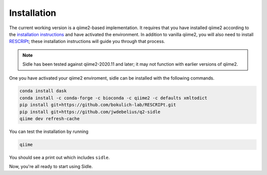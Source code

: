 Installation
============

The current working version is a qiime2-based implementation. It requires that you have installed qiime2 according to the `installation instructions`_ and have activated the environment. In addition to vanilla qiime2, you will also need to install `RESCRIPt`_; these installation instructions will guide you through that process.

.. note::
	Sidle has been tested against qiime2-2020.11 and later; it may not function with earlier versions of qiime2.


One you have activated your qiime2 enviroment, sidle can be installed with the following commands.

.. code-block:: bash
	
	conda install dask
	conda install -c conda-forge -c bioconda -c qiime2 -c defaults xmltodict
	pip install git+https://github.com/bokulich-lab/RESCRIPt.git
	pip install git+https://github.com/jwdebelius/q2-sidle
	qiime dev refresh-cache

You can test the installation by running

.. code-block:: bash
	
	qiime 

You should see a print out which includes ``sidle``.

Now, you're all ready to start using Sidle.
	
.. Now, you're read to analyze your data. We recommend follow
.. 
.. starting with the :ref:`quickstart tutorial <quickstart>` to start doing regional alignment on a pre-prepared database.

.. _installation instructions: https://docs.qiime2.org/2021.4/install/
.. .. _github: https://github.com/jwdebelius/sidle
.. _RESCRIPt: https://github.com/bokulich-lab/RESCRIPt

